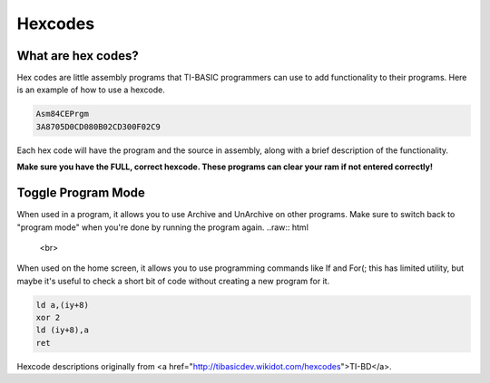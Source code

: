 Hexcodes
================================

What are hex codes?
--------------------

Hex codes are little assembly programs that TI-BASIC programmers can use to add functionality to their programs. Here is an example of how to use a hexcode.

.. code-block:: asm

 Asm84CEPrgm
 3A8705D0CD080B02CD300F02C9

Each hex code will have the program and the source in assembly, along with a brief description of the functionality.

**Make sure you have the FULL, correct hexcode. These programs can clear your ram if not entered correctly!**

Toggle Program Mode
--------------------

.. code-block:: 
 FD7E08EE02FD7708C9

When used in a program, it allows you to use Archive and UnArchive on other programs. Make sure to switch back to "program mode" when you're done by running the program again.
..raw:: html
 <br>
 
When used on the home screen, it allows you to use programming commands like If and For(; this has limited utility, but maybe it's useful to check a short bit of code without creating a new program for it.


.. code-block:: asm

 ld a,(iy+8)
 xor 2 
 ld (iy+8),a
 ret
 
Hexcode descriptions originally from <a href="http://tibasicdev.wikidot.com/hexcodes">TI-BD</a>. 